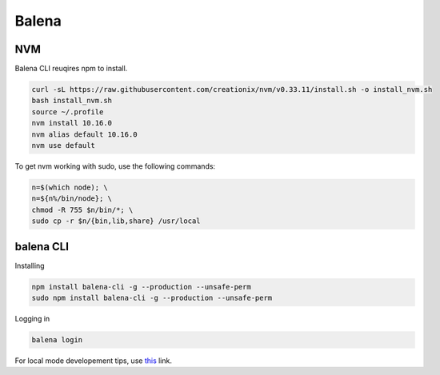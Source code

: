 Balena
======

NVM
---

Balena CLI reuqires npm to install.

.. code:: bash

  curl -sL https://raw.githubusercontent.com/creationix/nvm/v0.33.11/install.sh -o install_nvm.sh
  bash install_nvm.sh
  source ~/.profile
  nvm install 10.16.0
  nvm alias default 10.16.0
  nvm use default

To get nvm working with sudo, use the following commands:

.. code:: bash

  n=$(which node); \
  n=${n%/bin/node}; \
  chmod -R 755 $n/bin/*; \
  sudo cp -r $n/{bin,lib,share} /usr/local

balena CLI
----------

Installing

.. code:: bash

  npm install balena-cli -g --production --unsafe-perm
  sudo npm install balena-cli -g --production --unsafe-perm


Logging in

.. code:: bash

  balena login

For local mode developement tips, use this_ link.

.. _this: https://www.balena.io/docs/learn/develop/local-mode/
